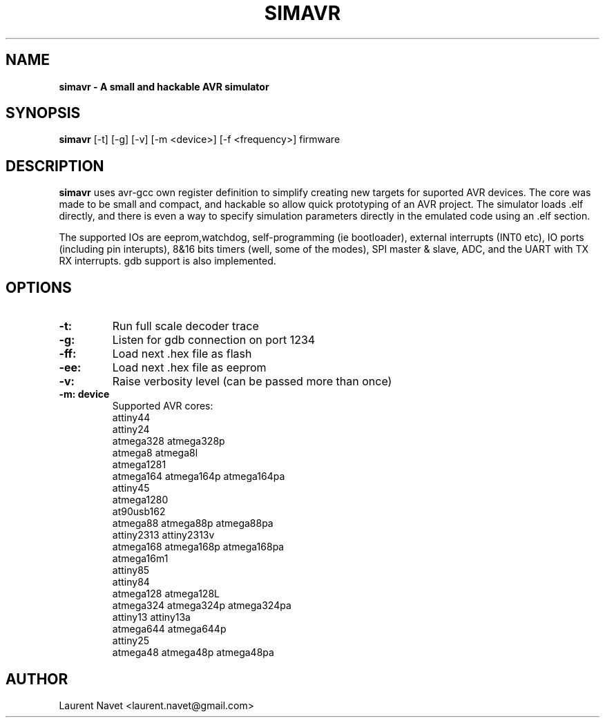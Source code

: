 .\"                                      Hey, EMACS: -*- nroff -*-
.\" (C) Copyright 2012 Laurent Navet (Mali) <laurent.navet@gmail.com>,
.\"
.\" First parameter, NAME, should be all caps
.\" Second parameter, SECTION, should be 1-8, maybe w/ subsection
.\" other parameters are allowed: see man(7), man(1)
.TH SIMAVR 1 "November  1, 2012"
.\" Please adjust this date whenever revising the manpage.
.\"
.\" Some roff macros, for reference:
.\" .nh        disable hyphenation
.\" .hy        enable hyphenation
.\" .ad l      left justify
.\" .ad b      justify to both left and right margins
.\" .nf        disable filling
.\" .fi        enable filling
.\" .br        insert line break
.\" .sp <n>    insert n+1 empty lines
.\" for manpage-specific macros, see man(7)
.SH NAME
.B simavr \- A small and hackable AVR simulator 
.SH SYNOPSIS
.B simavr
[-t] [-g] [-v] [-m <device>] [-f <frequency>] firmware
.SH DESCRIPTION
.B simavr
uses avr-gcc own register definition to simplify creating new targets for
suported AVR devices.
The core was made to be small and compact, and hackable so allow quick prototyping 
of an AVR project. The simulator loads .elf directly, and there is even a way to
specify simulation parameters directly in the emulated code using an .elf section.
.PP
The supported IOs are eeprom,watchdog, self-programming (ie bootloader), external
interrupts (INT0 etc), IO ports (including pin interupts), 8&16 bits timers
(well, some of the modes), SPI master & slave, ADC, and the UART with
TX RX interrupts.
gdb support is also implemented.
.SH OPTIONS
.TP
.B \-t:
Run full scale decoder trace
.TP
.B \-g:
Listen for gdb connection on port 1234
.TP
.B \-ff:
Load next .hex file as flash
.TP
.B \-ee:
Load next .hex file as eeprom
.TP
.B \-v:
Raise verbosity level (can be passed more than once)
.TP
.B \-m: device
Supported AVR cores:
       attiny44
       attiny24
       atmega328 atmega328p
       atmega8 atmega8l
       atmega1281
       atmega164 atmega164p atmega164pa
       attiny45
       atmega1280
       at90usb162
       atmega88 atmega88p atmega88pa
       attiny2313 attiny2313v
       atmega168 atmega168p atmega168pa
       atmega16m1
       attiny85
       attiny84 
       atmega128 atmega128L
       atmega324 atmega324p atmega324pa
       attiny13 attiny13a
       atmega644 atmega644p
       attiny25
       atmega48 atmega48p atmega48pa
.SH AUTHOR
Laurent Navet <laurent.navet@gmail.com>
